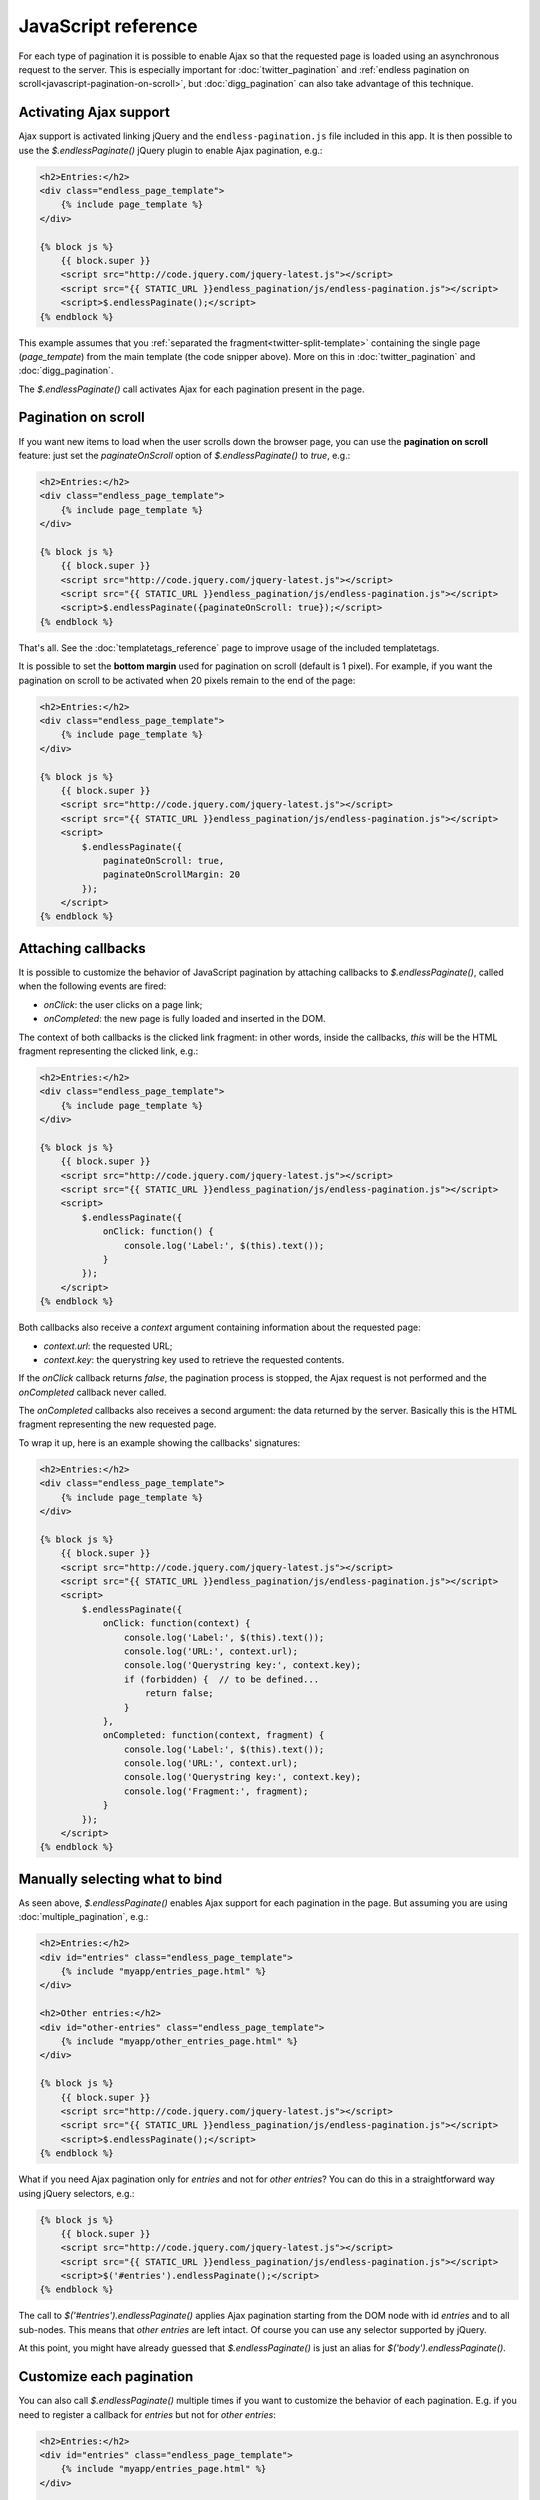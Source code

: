 JavaScript reference
====================

For each type of pagination it is possible to enable Ajax so that the requested
page is loaded using an asynchronous request to the server. This is especially
important for :doc:`twitter_pagination` and
:ref:`endless pagination on scroll<javascript-pagination-on-scroll>`, but
:doc:`digg_pagination` can also take advantage of this technique.

Activating Ajax support
~~~~~~~~~~~~~~~~~~~~~~~

Ajax support is activated linking jQuery and the ``endless-pagination.js`` file
included in this app. It is then possible to use the *$.endlessPaginate()*
jQuery plugin to enable Ajax pagination, e.g.:

.. code-block:: html+django

    <h2>Entries:</h2>
    <div class="endless_page_template">
        {% include page_template %}
    </div>

    {% block js %}
        {{ block.super }}
        <script src="http://code.jquery.com/jquery-latest.js"></script>
        <script src="{{ STATIC_URL }}endless_pagination/js/endless-pagination.js"></script>
        <script>$.endlessPaginate();</script>
    {% endblock %}

This example assumes that you
:ref:`separated the fragment<twitter-split-template>` containing the single
page (*page_tempate*) from the main template (the code snipper above). More on
this in :doc:`twitter_pagination` and :doc:`digg_pagination`.

The *$.endlessPaginate()* call activates Ajax for each pagination present in
the page.

.. _javascript-pagination-on-scroll:

Pagination on scroll
~~~~~~~~~~~~~~~~~~~~

If you want new items to load when the user scrolls down the browser page,
you can use the **pagination on scroll** feature: just set the
*paginateOnScroll* option of *$.endlessPaginate()* to *true*, e.g.:

.. code-block:: html+django

    <h2>Entries:</h2>
    <div class="endless_page_template">
        {% include page_template %}
    </div>

    {% block js %}
        {{ block.super }}
        <script src="http://code.jquery.com/jquery-latest.js"></script>
        <script src="{{ STATIC_URL }}endless_pagination/js/endless-pagination.js"></script>
        <script>$.endlessPaginate({paginateOnScroll: true});</script>
    {% endblock %}

That's all. See the :doc:`templatetags_reference` page to improve usage of
the included templatetags.

It is possible to set the **bottom margin** used for pagination on scroll
(default is 1 pixel). For example, if you want the pagination on scroll
to be activated when 20 pixels remain to the end of the page:

.. code-block:: html+django

    <h2>Entries:</h2>
    <div class="endless_page_template">
        {% include page_template %}
    </div>

    {% block js %}
        {{ block.super }}
        <script src="http://code.jquery.com/jquery-latest.js"></script>
        <script src="{{ STATIC_URL }}endless_pagination/js/endless-pagination.js"></script>
        <script>
            $.endlessPaginate({
                paginateOnScroll: true,
                paginateOnScrollMargin: 20
            });
        </script>
    {% endblock %}

Attaching callbacks
~~~~~~~~~~~~~~~~~~~

It is possible to customize the behavior of JavaScript pagination by attaching
callbacks to *$.endlessPaginate()*, called when the following events are fired:

- *onClick*: the user clicks on a page link;
- *onCompleted*: the new page is fully loaded and inserted in the DOM.

The context of both callbacks is the clicked link fragment: in other words,
inside the callbacks, *this* will be the HTML fragment representing the clicked
link, e.g.:

.. code-block:: html+django

    <h2>Entries:</h2>
    <div class="endless_page_template">
        {% include page_template %}
    </div>

    {% block js %}
        {{ block.super }}
        <script src="http://code.jquery.com/jquery-latest.js"></script>
        <script src="{{ STATIC_URL }}endless_pagination/js/endless-pagination.js"></script>
        <script>
            $.endlessPaginate({
                onClick: function() {
                    console.log('Label:', $(this).text());
                }
            });
        </script>
    {% endblock %}

Both callbacks also receive a *context* argument containing information about
the requested page:

- *context.url*: the requested URL;
- *context.key*: the querystring key used to retrieve the requested contents.

If the *onClick* callback returns *false*, the pagination process is stopped,
the Ajax request is not performed and the *onCompleted* callback never called.

The *onCompleted* callbacks also receives a second argument: the data returned
by the server. Basically this is the HTML fragment representing the new
requested page.

To wrap it up, here is an example showing the callbacks' signatures:

.. code-block:: html+django

    <h2>Entries:</h2>
    <div class="endless_page_template">
        {% include page_template %}
    </div>

    {% block js %}
        {{ block.super }}
        <script src="http://code.jquery.com/jquery-latest.js"></script>
        <script src="{{ STATIC_URL }}endless_pagination/js/endless-pagination.js"></script>
        <script>
            $.endlessPaginate({
                onClick: function(context) {
                    console.log('Label:', $(this).text());
                    console.log('URL:', context.url);
                    console.log('Querystring key:', context.key);
                    if (forbidden) {  // to be defined...
                        return false;
                    }
                },
                onCompleted: function(context, fragment) {
                    console.log('Label:', $(this).text());
                    console.log('URL:', context.url);
                    console.log('Querystring key:', context.key);
                    console.log('Fragment:', fragment);
                }
            });
        </script>
    {% endblock %}

Manually selecting what to bind
~~~~~~~~~~~~~~~~~~~~~~~~~~~~~~~

As seen above, *$.endlessPaginate()* enables Ajax support for each pagination
in the page. But assuming you are using :doc:`multiple_pagination`, e.g.:

.. code-block:: html+django

    <h2>Entries:</h2>
    <div id="entries" class="endless_page_template">
        {% include "myapp/entries_page.html" %}
    </div>

    <h2>Other entries:</h2>
    <div id="other-entries" class="endless_page_template">
        {% include "myapp/other_entries_page.html" %}
    </div>

    {% block js %}
        {{ block.super }}
        <script src="http://code.jquery.com/jquery-latest.js"></script>
        <script src="{{ STATIC_URL }}endless_pagination/js/endless-pagination.js"></script>
        <script>$.endlessPaginate();</script>
    {% endblock %}

What if you need Ajax pagination only for *entries* and not for
*other entries*? You can do this in a straightforward way using jQuery
selectors, e.g.:

.. code-block:: html+django

    {% block js %}
        {{ block.super }}
        <script src="http://code.jquery.com/jquery-latest.js"></script>
        <script src="{{ STATIC_URL }}endless_pagination/js/endless-pagination.js"></script>
        <script>$('#entries').endlessPaginate();</script>
    {% endblock %}

The call to *$('#entries').endlessPaginate()* applies Ajax pagination starting
from the DOM node with id *entries* and to all sub-nodes. This means that
*other entries* are left intact. Of course you can use any selector supported
by jQuery.

At this point, you might have already guessed that *$.endlessPaginate()*
is just an alias for *$('body').endlessPaginate()*.

Customize each pagination
~~~~~~~~~~~~~~~~~~~~~~~~~

You can also call *$.endlessPaginate()* multiple times if you want to customize
the behavior of each pagination. E.g. if you need to register a callback for
*entries* but not for *other entries*:

.. code-block:: html+django

    <h2>Entries:</h2>
    <div id="entries" class="endless_page_template">
        {% include "myapp/entries_page.html" %}
    </div>

    <h2>Other entries:</h2>
    <div id="other-entries" class="endless_page_template">
        {% include "myapp/other_entries_page.html" %}
    </div>

    {% block js %}
        {{ block.super }}
        <script src="http://code.jquery.com/jquery-latest.js"></script>
        <script src="{{ STATIC_URL }}endless_pagination/js/endless-pagination.js"></script>
        <script>
            $('#entries').endlessPaginate({
                onCompleted: function(data) {
                    console.log('New entries loaded.');
                }
            });
            $('#other-entries').endlessPaginate();
        </script>
    {% endblock %}

.. _javascript-selectors:

Selectors
~~~~~~~~~

Each time *$.endlessPaginate()* is used, several JavaScript selectors are used
to select DOM nodes. Here is a list of them all:

- containerSelector: '.endless_container'
  (Twitter-style pagination container selector);
- loadingSelector: '.endless_loading' -
  (Twitter-style pagination loading selector);
- moreSelector: 'a.endless_more' -
  (Twitter-style pagination link selector);
- pageSelector: '.endless_page_template'
  (Digg-style pagination page template selector);
- pagesSelector: 'a.endless_page_link'
  (Digg-style pagination link selector).

An example can better explain the meaning of the selectors above. Assume you
have a Digg-style pagination like the following:

.. code-block:: html+django

    <h2>Entries:</h2>
    <div id="entries" class="endless_page_template">
        {% include "myapp/entries_page.html" %}
    </div>

    {% block js %}
        {{ block.super }}
        <script src="http://code.jquery.com/jquery-latest.js"></script>
        <script src="{{ STATIC_URL }}endless_pagination/js/endless-pagination.js"></script>
        <script>
            $('#entries').endlessPaginate();
        </script>
    {% endblock %}

Here the ``#entries`` node is selected and Digg-style pagination is applied.
Digg-style needs to know which DOM node will be updated with new contents,
and in this case it's the same node we selected, because we added the
*endless_page_template* class to that node, and *.endless_page_template*
is the selector used by default. However, the following example is equivalent
and does not involve adding another class to the container:

.. code-block:: html+django

    <h2>Entries:</h2>
    <div id="entries">
        {% include "myapp/entries_page.html" %}
    </div>

    {% block js %}
        {{ block.super }}
        <script src="http://code.jquery.com/jquery-latest.js"></script>
        <script src="{{ STATIC_URL }}endless_pagination/js/endless-pagination.js"></script>
        <script>
            $('#entries').endlessPaginate({
                pageSelector: '#entries'
            });
        </script>
    {% endblock %}

.. _javascript-chunks:

On scroll pagination using chunks
~~~~~~~~~~~~~~~~~~~~~~~~~~~~~~~~~

Sometimes, when using on scroll pagination, you may want to still display
the *show more* link after each *N* pages. In Django Endless Pagination this is
called *chunk size*. For instance, a chunk size of 5 means that a *show more*
link is displayed after page 5 is loaded, then after page 10, then after page
15 and so on. Activating this functionality is straightforward, just use the
*paginateOnScrollChunkSize* option:

.. code-block:: html+django

    {% block js %}
        {{ block.super }}
        <script src="http://code.jquery.com/jquery-latest.js"></script>
        <script src="{{ STATIC_URL }}endless_pagination/js/endless-pagination.js"></script>
        <script>
            $.endlessPaginate({
                paginateOnScroll: true,
                paginateOnScrollChunkSize: 5
            });
        </script>
    {% endblock %}

.. _javascript-migrate:

Migrate from version 1.1 to 2.0
~~~~~~~~~~~~~~~~~~~~~~~~~~~~~~~

Django Endless Pagination v2.0 introduces changes in how Ajax pagination
is handled by JavaScript. These changes are discussed in this document and in
the :doc:`changelog`.

The JavaScript code now lives in a file named ``endless-pagination.js``.
For backward compatibility, the application still includes the two JavaScript
files ``endless.js`` and ``endless_on_scroll.js``. However, please consider
migrating as soon as possible: the old JavaScript files are deprecated, are
no longer maintained, and don't provide the new JavaScript features.

Instructions on how to migrate from the old version to the new one follow.

Basic migration
---------------

Before:

.. code-block:: html+django

    <h2>Entries:</h2>
    {% include page_template %}

    {% block js %}
        {{ block.super }}
        <script src="http://code.jquery.com/jquery-latest.js"></script>
        <script src="{{ STATIC_URL }}endless_pagination/js/endless.js"></script>
    {% endblock %}

Now:

.. code-block:: html+django

    <h2>Entries:</h2>
    {% include page_template %}

    {% block js %}
        {{ block.super }}
        <script src="http://code.jquery.com/jquery-latest.js"></script>
        <script src="{{ STATIC_URL }}endless_pagination/js/endless-pagination.js"></script>
        <script>$.endlessPaginate();</script>
    {% endblock %}

Pagination on scroll
--------------------

Before:

.. code-block:: html+django

    <h2>Entries:</h2>
    {% include page_template %}

    {% block js %}
        {{ block.super }}
        <script src="http://code.jquery.com/jquery-latest.js"></script>
        <script src="{{ STATIC_URL }}endless_pagination/js/endless.js"></script>
        <script src="{{ STATIC_URL }}endless_pagination/js/endless_on_scroll.js"></script>
    {% endblock %}

Now:

.. code-block:: html+django

    <h2>Entries:</h2>
    {% include page_template %}

    {% block js %}
        {{ block.super }}
        <script src="http://code.jquery.com/jquery-latest.js"></script>
        <script src="{{ STATIC_URL }}endless_pagination/js/endless-pagination.js"></script>
        <script>
            $.endlessPaginate({paginateOnScroll: true});
        </script>
    {% endblock %}

Pagination on scroll with customized bottom margin
--------------------------------------------------

Before:

.. code-block:: html+django

    <h2>Entries:</h2>
    {% include page_template %}

    {% block js %}
        {{ block.super }}
        <script src="http://code.jquery.com/jquery-latest.js"></script>
        <script src="{{ STATIC_URL }}endless_pagination/js/endless.js"></script>
        <script src="{{ STATIC_URL }}endless_pagination/js/endless_on_scroll.js"></script>
        <script>
            var endless_on_scroll_margin = 20;
        </script>
    {% endblock %}

Now:

.. code-block:: html+django

    <h2>Entries:</h2>
    {% include page_template %}

    {% block js %}
        {{ block.super }}
        <script src="http://code.jquery.com/jquery-latest.js"></script>
        <script src="{{ STATIC_URL }}endless_pagination/js/endless-pagination.js"></script>
        <script>
            $.endlessPaginate({
                paginateOnScroll: true,
                paginateOnScrollMargin: 20
            });
        </script>
    {% endblock %}


Avoid enabling Ajax on one or more paginations
----------------------------------------------

Before:

.. code-block:: html+django

    <h2>Other entries:</h2>
    <div class="endless_page_template endless_page_skip">
        {% include "myapp/other_entries_page.html" %}
    </div>

    {% block js %}
        {{ block.super }}
        <script src="http://code.jquery.com/jquery-latest.js"></script>
        <script src="{{ STATIC_URL }}endless_pagination/js/endless.js"></script>
    {% endblock %}

Now:

.. code-block:: html+django

    <h2>Other entries:</h2>
    <div class="endless_page_template endless_page_skip">
        {% include "myapp/other_entries_page.html" %}
    </div>

    {% block js %}
        {{ block.super }}
        <script src="http://code.jquery.com/jquery-latest.js"></script>
        <script src="{{ STATIC_URL }}endless_pagination/js/endless-pagination.js"></script>
        <script>$('not:(.endless_page_skip)').endlessPaginate();</script>
    {% endblock %}

In this last example, activating Ajax just where you want might be preferred
over excluding nodes.
